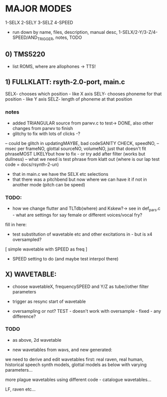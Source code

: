 * MAJOR MODES 

1-SELX
2-SELY
3-SELZ
4-SPEED

- run down by name, files, description, manual desc, 1-SELX/2-Y/3-Z/4-SPEED/AND_TRIGGER, notes, TODO

** 0) TMS5220

- list ROMS, where are allophones -> TTS!


** 1) FULLKLATT: rsyth-2.0-port, main.c

SELX- chooses which position - like X axis
SELY- chooses phoneme for that position - like Y axis
SELZ- length of phoneme at that position

*** notes

- added TRIANGULAR source from parwv.c to test-> DONE, also other changes from parwv to finish
- glitchy to fix with lots of clicks -?

-- could be glitch in updatingMAYBE, bad codeSANITY CHECK, speedNO,
-- msec per frameNO, glottal sourceNO, volumeNO, just that doesn't fit phraseMOST LIKELYbut how to fix - or try add after filter (works but dullness)
-- what we need is test phrase from klatt out (where is our lap test code = docs/rsynth-2-un)

- that in main.c we have the SELX etc selections
- that there was a pitchbend but now where we can have it if not in another mode (pitch can be speed)

*** TODO:

- how we change flutter and TLTdb(where) and Kskew?-> see in def_pars.c - what are settings for say female or different voices/vocal fry?

fill in here:

- test substitution of wavetable etc and other excitations in - but is x4 oversampled?

[ simple wavetable with SPEED as freq ]

- SPEED setting to do (and maybe test interpol there)

** X) WAVETABLE:

- choose wavetableX, frequencySPEED and Y/Z as tube//other filter parameters

- trigger as resync start of wavetable

- oversampling or not? TEST - doesn't work with oversample - fixed - any difference?

*** TODO

- as above, 2d wavetable

- new wavetables from wavs, and new generated:

we need to derive and edit wavetables first: real raven, real human,
historical speech synth models, glottal models as below with varying parameters...

more plague wavetables using different code - catalogue wavetables...

LF, raven etc...
